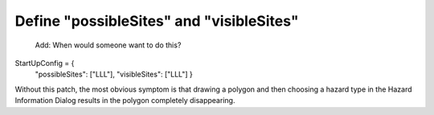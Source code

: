 Define "possibleSites" and "visibleSites" 
=========================================

 Add: When would someone want to do this?
 
.. note
   **common_static/site/LLL/HazardServices/startUpConfig/StartUpConfig.py**
   is the path to a site override of this file, which needs to contain the following::

StartUpConfig = {
    "possibleSites": ["LLL"],
    "visibleSites": ["LLL"]
    }

Without this patch, the most obvious symptom is that drawing a polygon and then choosing a hazard type in the Hazard Information Dialog results in the polygon completely disappearing. 
